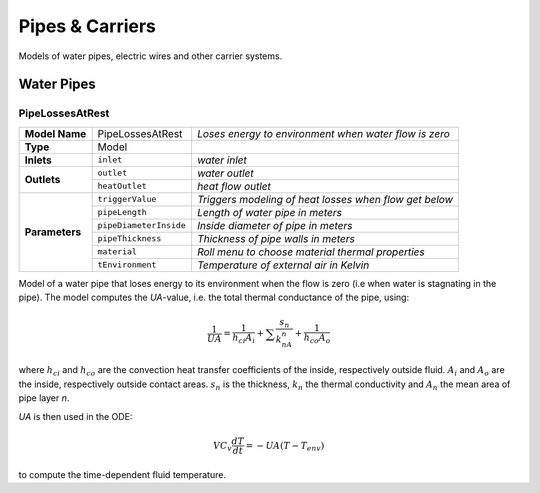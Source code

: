 Pipes & Carriers
----------------

Models of water pipes, electric wires and other carrier systems.


Water Pipes
^^^^^^^^^^^

PipeLossesAtRest
****************

+---------------+----------------------+--------------------------------------------------------+
| **Model Name**|PipeLossesAtRest      | *Loses energy to environment*                          |
|               |                      | *when water flow is zero*                              |
+---------------+----------------------+--------------------------------------------------------+
| **Type**      | Model                |                                                        |
+---------------+----------------------+--------------------------------------------------------+
| **Inlets**    | ``inlet``            |  *water inlet*                                         |
+---------------+----------------------+--------------------------------------------------------+
| **Outlets**   | ``outlet``           | *water outlet*                                         |
+               +----------------------+--------------------------------------------------------+
|               | ``heatOutlet``       | *heat flow outlet*                                     |
+---------------+----------------------+--------------------------------------------------------+
| **Parameters**|  ``triggerValue``    | *Triggers modeling of heat losses when flow get below* |
+               +----------------------+--------------------------------------------------------+
|               | ``pipeLength``       | *Length of water pipe in meters*                       |
+               +----------------------+--------------------------------------------------------+
|               |``pipeDiameterInside``| *Inside diameter of pipe in meters*                    |
+               +----------------------+--------------------------------------------------------+
|               |``pipeThickness``     | *Thickness of pipe walls in meters*                    |
+               +----------------------+--------------------------------------------------------+
|               |``material``          | *Roll menu to choose material thermal properties*      |
+               +----------------------+--------------------------------------------------------+
|               |``tEnvironment``      | *Temperature of external air in Kelvin*                |
+---------------+----------------------+--------------------------------------------------------+

Model of a water pipe that loses energy to its environment when the flow is zero (i.e when water is stagnating in the pipe). The model computes the `UA`-value, i.e. the total thermal conductance of the pipe, using:

.. math::
  \frac{1}{UA} = \frac{1}{h_{ci}A_i} + \sum\frac{s_n}{k_nA_n} + \frac{1}{h_{co}A_o}

where :math:`h_{ci}` and :math:`h_{co}` are the convection heat transfer coefficients of the inside, respectively outside fluid. :math:`A_i` and :math:`A_o` are the inside, respectively outside contact areas. :math:`s_n` is the thickness, :math:`k_n` the thermal conductivity and :math:`A_n` the mean area of pipe layer `n`.

`UA` is then used in the ODE:

.. math::
  V C_{v} \frac{dT}{dt} = -UA(T-T_{env})

to compute the time-dependent fluid temperature.
